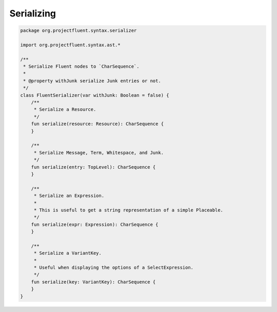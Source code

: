 Serializing
===========

.. code-block:: kotlin

   package org.projectfluent.syntax.serializer

   import org.projectfluent.syntax.ast.*
   
   /**
    * Serialize Fluent nodes to `CharSequence`.
    *
    * @property withJunk serialize Junk entries or not.
    */
   class FluentSerializer(var withJunk: Boolean = false) {
       /**
        * Serialize a Resource.
        */
       fun serialize(resource: Resource): CharSequence {
       }
   
       /**
        * Serialize Message, Term, Whitespace, and Junk.
        */
       fun serialize(entry: TopLevel): CharSequence {
       }
   
       /**
        * Serialize an Expression.
        *
        * This is useful to get a string representation of a simple Placeable.
        */
       fun serialize(expr: Expression): CharSequence {
       }
   
       /**
        * Serialize a VariantKey.
        *
        * Useful when displaying the options of a SelectExpression.
        */
       fun serialize(key: VariantKey): CharSequence {
       }
   }
